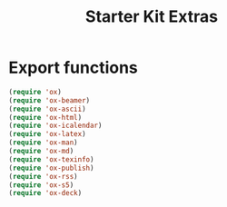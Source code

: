 #+TITLE: Starter Kit Extras
#+OPTIONS: toc:nil num:nil ^:nil
* Export functions
#+BEGIN_SRC emacs-lisp
  (require 'ox)
  (require 'ox-beamer)
  (require 'ox-ascii)
  (require 'ox-html)
  (require 'ox-icalendar)
  (require 'ox-latex)
  (require 'ox-man)
  (require 'ox-md)
  (require 'ox-texinfo)
  (require 'ox-publish)
  (require 'ox-rss)
  (require 'ox-s5)
  (require 'ox-deck)
#+END_SRC
